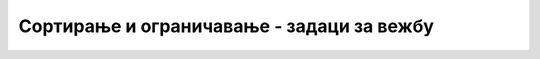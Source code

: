 .. -*- mode: rst -*-

Сортирање и ограничавање - задаци за вежбу
==========================================
